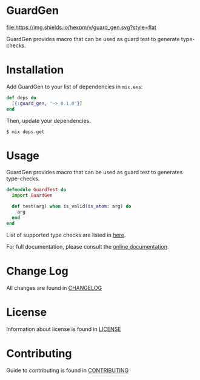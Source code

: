 * GuardGen
  [[https://hex.pm/packages/guard_gen][file:https://img.shields.io/hexpm/v/guard_gen.svg?style=flat]] 
  [[https://gitlab.com/muhifauzan/guard-gen/commits/master][file:https://gitlab.com/muhifauzan/guard-gen/badges/master/build.svg]] 

  GuardGen provides macro that can be used as guard test to generate type-checks.
* Installation
  Add GuardGen to your list of dependencies in ~mix.exs~:

  #+BEGIN_SRC elixir
    def deps do
      [{:guard_gen, "~> 0.1.0"}]
    end
  #+END_SRC

  Then, update your dependencies.

  #+BEGIN_SRC shell
    $ mix deps.get
  #+END_SRC
* Usage
  GuardGen provides macro that can be used as guard test to generates
  type-checks.

  #+BEGIN_SRC elixir
    defmodule GuardTest do
      import GuardGen

      def test(arg) when is_valid(is_atom: arg) do
        arg
      end
    end
  #+END_SRC

  List of supported type checks are listed in [[file:.guard-gen-test-support.org][here]].

  For full documentation, please consult the [[https://hexdocs.pm/guard_gen/GuardGen.html][online documentation]].
* Change Log
  All changes are found in [[file:CHANGELOG.org][CHANGELOG]]
* License
  Information about license is found in [[file:LICENSE][LICENSE]]
* Contributing
  Guide to contributing is found in [[file:CONTRIBUTING.org][CONTRIBUTING]]
